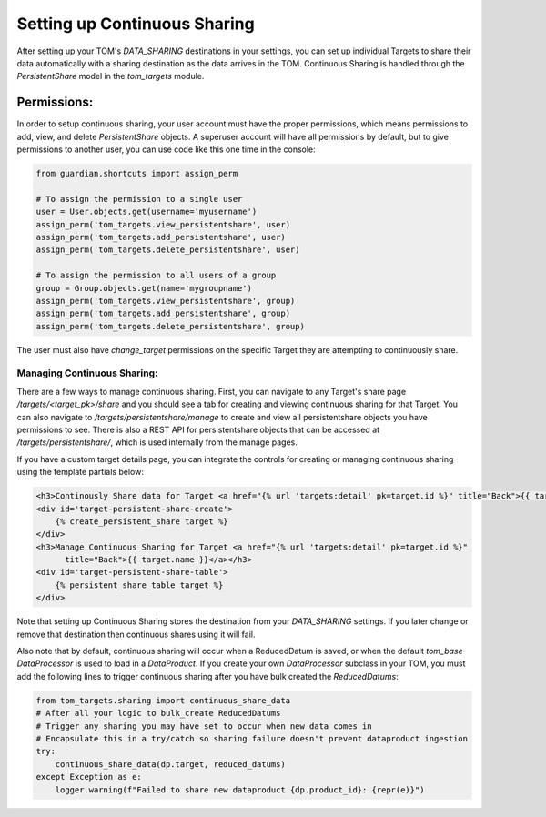 Setting up Continuous Sharing
---------------------------------------

After setting up your TOM's `DATA_SHARING` destinations in your settings, you can set up individual Targets to share
their data automatically with a sharing destination as the data arrives in the TOM. Continuous Sharing is handled through
the `PersistentShare` model in the `tom_targets` module.


Permissions:
#############################

In order to setup continuous sharing, your user account must have the proper permissions, which means permissions to
add, view, and delete `PersistentShare` objects. A superuser account will have all permissions by default, but to give
permissions to another user, you can use code like this one time in the console:

.. code:: python

    from guardian.shortcuts import assign_perm

    # To assign the permission to a single user
    user = User.objects.get(username='myusername')
    assign_perm('tom_targets.view_persistentshare', user)
    assign_perm('tom_targets.add_persistentshare', user)
    assign_perm('tom_targets.delete_persistentshare', user)

    # To assign the permission to all users of a group
    group = Group.objects.get(name='mygroupname')
    assign_perm('tom_targets.view_persistentshare', group)
    assign_perm('tom_targets.add_persistentshare', group)
    assign_perm('tom_targets.delete_persistentshare', group)


The user must also have `change_target` permissions on the specific Target they are attempting to continuously share.


Managing Continuous Sharing:
*************************************************

There are a few ways to manage continuous sharing. First, you can navigate to any Target's share page `/targets/<target_pk>/share`
and you should see a tab for creating and viewing continuous sharing for that Target. You can also navigate to
`/targets/persistentshare/manage` to create and view all persistentshare objects you have permissions to see. There is also
a REST API for persistentshare objects that can be accessed at `/targets/persistentshare/`, which is used internally from the
manage pages.

If you have a custom target details page, you can integrate the controls for creating or managing continuous sharing using the
template partials below:

.. code:: html

    <h3>Continously Share data for Target <a href="{% url 'targets:detail' pk=target.id %}" title="Back">{{ target.name }}</a></h3>
    <div id='target-persistent-share-create'>
        {% create_persistent_share target %}
    </div>
    <h3>Manage Continuous Sharing for Target <a href="{% url 'targets:detail' pk=target.id %}"
          title="Back">{{ target.name }}</a></h3>
    <div id='target-persistent-share-table'>
        {% persistent_share_table target %}
    </div>

Note that setting up Continuous Sharing stores the destination from your `DATA_SHARING` settings. If you later change or remove that
destination then continuous shares using it will fail.

Also note that by default, continuous sharing will occur when a ReducedDatum is saved, or when the default `tom_base` `DataProcessor` is used
to load in a `DataProduct`. If you create your own `DataProcessor` subclass in your TOM, you must add the following lines to trigger continuous
sharing after you have bulk created the `ReducedDatums`:

.. code:: python

    from tom_targets.sharing import continuous_share_data
    # After all your logic to bulk_create ReducedDatums
    # Trigger any sharing you may have set to occur when new data comes in
    # Encapsulate this in a try/catch so sharing failure doesn't prevent dataproduct ingestion
    try:
        continuous_share_data(dp.target, reduced_datums)
    except Exception as e:
        logger.warning(f"Failed to share new dataproduct {dp.product_id}: {repr(e)}")
